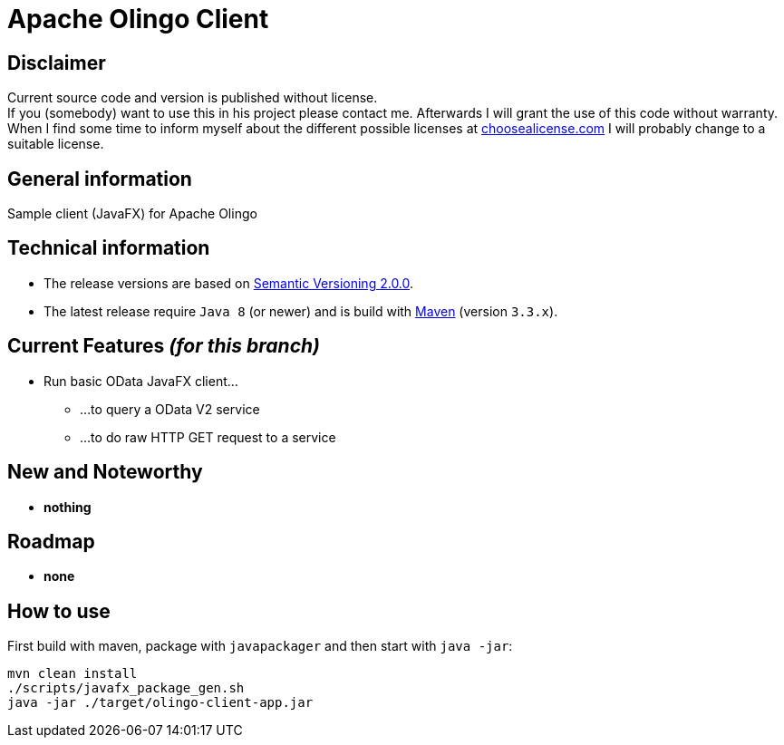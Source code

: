 = Apache Olingo Client


== Disclaimer
Current source code and version is published without license. +
If you (somebody) want to use this in his project please contact me.
Afterwards I will grant the use of this code without warranty.
When I find some time to inform myself about the different possible licenses at link:http://choosealicense.com[choosealicense.com]
I will probably change to a suitable license.

== General information
Sample client (JavaFX) for Apache Olingo


== Technical information
  * The release versions are based on link:http://semver.org[Semantic Versioning 2.0.0].
  * The latest release require `Java 8` (or newer) and is build with link:https://maven.apache.org[Maven] (version `3.3.x`).


== Current Features _(for this branch)_

  * Run basic OData JavaFX client...
  ** ...to query a OData V2 service
  ** ...to do raw HTTP GET request to a service

== New and Noteworthy

  * *nothing*

== Roadmap

  * *none*

== How to use

First build with maven, package with `javapackager` and then start with `java -jar`:

```
mvn clean install
./scripts/javafx_package_gen.sh
java -jar ./target/olingo-client-app.jar
```
